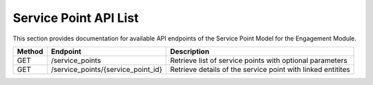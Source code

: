 .. raw:: pdf

   PageBreak

Service Point API List
======================

This section provides documentation for available API endpoints of the Service Point Model for the Engagement Module.

.. table::

   +-----------+-------------------------------------+-------------------------------------------+
   | Method    | Endpoint                            | Description                               |
   +===========+=====================================+===========================================+
   | GET       | /service_points                     | Retrieve list of service points with      |
   |           |                                     | optional parameters                       |
   +-----------+-------------------------------------+-------------------------------------------+
   | GET       | /service_points/{service_point_id}  | Retrieve details of the service point     |
   |           |                                     | with linked entitites                     |
   +-----------+-------------------------------------+-------------------------------------------+
